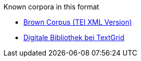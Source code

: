 .Known corpora in this format
* link:http://nltk.org/nltk_data/[Brown Corpus (TEI XML Version)]
* link:http://www.textgrid.de/Digitale-Bibliothek[Digitale Bibliothek bei TextGrid]
